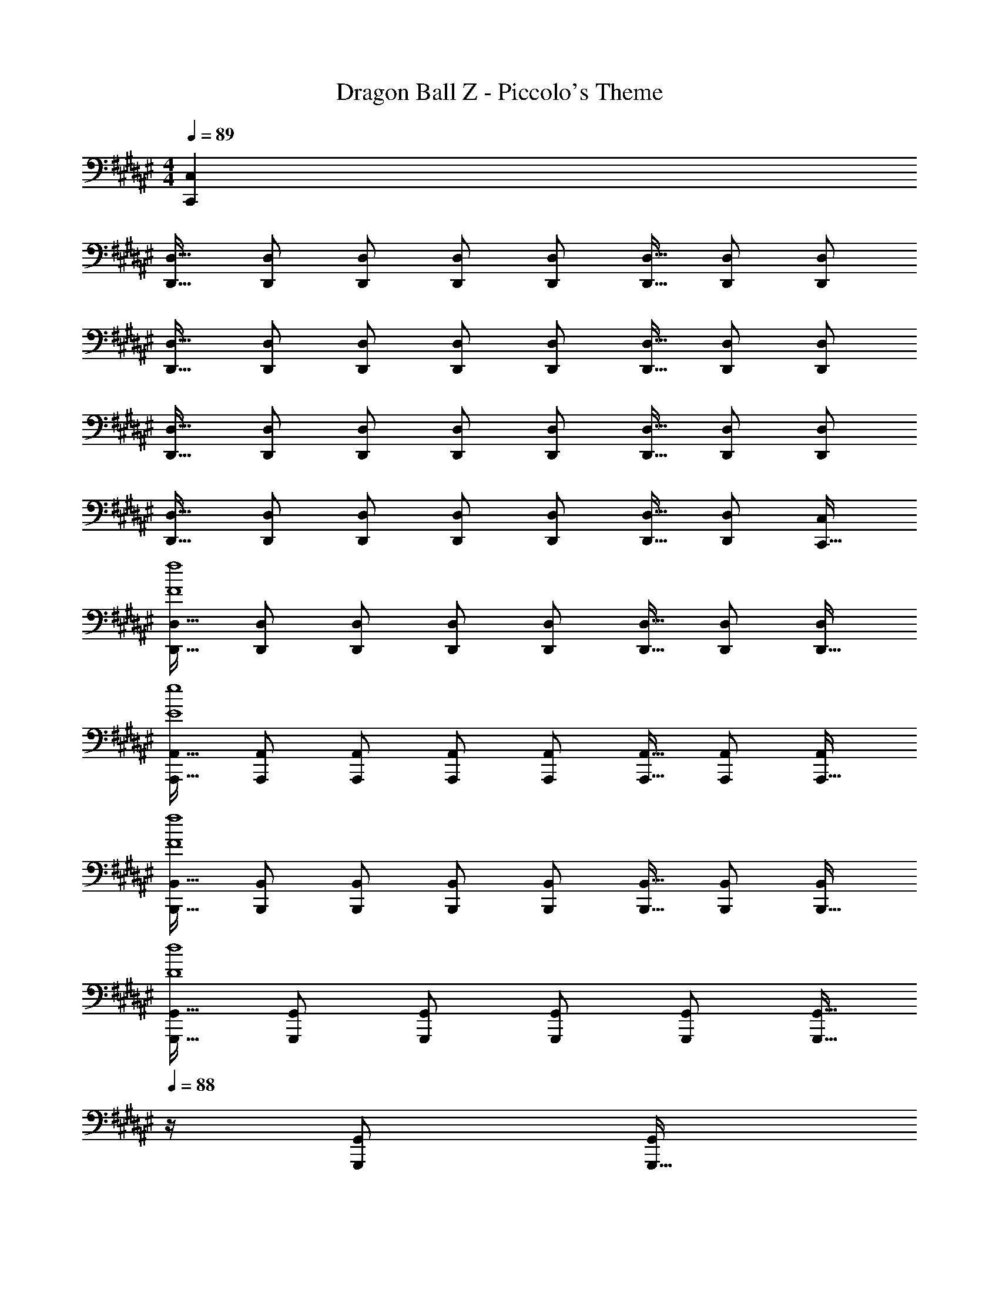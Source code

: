 X: 1
T: Dragon Ball Z - Piccolo's Theme
Z: ABC Generated by Starbound Composer
L: 1/4
M: 4/4
Q: 1/4=89
K: F#
[C,,C,] 
[D,,17/32D,17/32] [D,,/D,/] [D,,/D,/] [D,,/D,/] [D,,/D,/] [D,,15/32D,15/32] [D,,/D,/] [D,,/D,/] 
[D,,17/32D,17/32] [D,,/D,/] [D,,/D,/] [D,,/D,/] [D,,/D,/] [D,,15/32D,15/32] [D,,/D,/] [D,,/D,/] 
[D,,17/32D,17/32] [D,,/D,/] [D,,/D,/] [D,,/D,/] [D,,/D,/] [D,,15/32D,15/32] [D,,/D,/] [D,,/D,/] 
[D,,17/32D,17/32] [D,,/D,/] [D,,/D,/] [D,,/D,/] [D,,/D,/] [D,,15/32D,15/32] [D,/D,,15/28] [C,/C,,17/32] 
[D,,17/32D,17/32F4f4] [D,,/D,/] [D,,/D,/] [D,,/D,/] [D,,/D,/] [D,,15/32D,15/32] [D,,/D,/] [D,/D,,17/32] 
[A,,,17/32A,,17/32E4e4] [A,,,/A,,/] [A,,,/A,,/] [A,,,/A,,/] [A,,,/A,,/] [A,,,15/32A,,15/32] [A,,,/A,,/] [A,,/A,,,17/32] 
[B,,,17/32B,,17/32F4f4] [B,,,/B,,/] [B,,,/B,,/] [B,,,/B,,/] [B,,,/B,,/] [B,,,15/32B,,15/32] [B,,,/B,,/] [B,,/B,,,17/32] 
[G,,,17/32G,,17/32D4d4] [G,,,/G,,/] [G,,,/G,,/] [G,,,/G,,/] [G,,,/G,,/] [z7/32G,,,15/32G,,15/32] 
Q: 1/4=88
z/4 [G,,,/G,,/] [z/4G,,/G,,,17/32] 
Q: 1/4=87
z/4 
Q: 1/4=89
[D,,17/32D,17/32F4f4] [D,,/D,/] [D,,/D,/] [D,,/D,/] [D,,/D,/] [D,,15/32D,15/32] [D,,/D,/] [D,/D,,17/32] 
[A,,,17/32A,,17/32E4e4] [A,,,/A,,/] [A,,,/A,,/] [A,,,/A,,/] [A,,,/A,,/] [A,,,15/32A,,15/32] [A,,,/A,,/] [A,,/A,,,17/32] 
[B,,,17/32B,,17/32D4d4] [B,,,/B,,/] [B,,,/B,,/] [B,,,/B,,/] [B,,,/B,,/] [B,,,15/32B,,15/32] [B,,,/B,,/] [B,,/B,,,17/32] 
[C,,17/32C,17/32C65/32c65/32] [C,,/C,/] [C,,/C,/] [C,,/C,/] [C,,/C,/F,31/32F31/32] [C,,15/32C,15/32] [C,,/C,/E,E] [C,/C,,17/32] 
[D,,17/32D,17/32F4f4] [D,,/D,/] [D,,/D,/] [D,,/D,/] [D,,/D,/] [D,,15/32D,15/32] [D,,/D,/] [D,/D,,17/32] 
[A,,,17/32A,,17/32E4e4] [A,,,/A,,/] [A,,,/A,,/] [A,,,/A,,/] [A,,,/A,,/] [A,,,15/32A,,15/32] [A,,,/A,,/] [A,,/A,,,17/32] 
[B,,,17/32B,,17/32D4d4] [B,,,/B,,/] [B,,,/B,,/] [B,,,/B,,/] [B,,,/B,,/] [B,,,15/32B,,15/32] [B,,,/B,,/] [B,,/B,,,17/32] 
[C,,17/32C,17/32C4c4] [C,,/C,/] [C,,/C,/] [C,,/C,/] [C,,/C,/] [C,,15/32C,15/32] [C,,/C,/] [C,/C,,17/32] 
[D,,17/32D,17/32F4f4] [D,,/D,/] [D,,/D,/] [D,,/D,/] [D,,/D,/] [D,,15/32D,15/32] [D,,/D,/] [D,/D,,17/32] 
[A,,,17/32A,,17/32E4e4] [A,,,/A,,/] [A,,,/A,,/] [A,,,/A,,/] [A,,,/A,,/] [A,,,15/32A,,15/32] [A,,,/A,,/] [A,,/A,,,17/32] 
[B,,,17/32B,,17/32F4f4] [B,,,/B,,/] [B,,,/B,,/] [B,,,/B,,/] [B,,,/B,,/] [B,,,15/32B,,15/32] [B,,,/B,,/] [B,,/B,,,17/32] 
[C,,17/32C,17/32G4g4] [C,,/C,/] [C,,/C,/] [C,,/C,/] [C,,/C,/] [C,,15/32C,15/32] [C,,/C,/] [C,/C,,17/32] 
[D,,17/32D,17/32A4a4] [D,,/D,/] [D,,/D,/] [D,,/D,/] [D,,/D,/] [D,,15/32D,15/32] [D,,/D,/] [D,,/D,/] 
[D,,17/32D,17/32] [D,,/D,/] [D,,/D,/] [D,,/D,/] [D,,/D,/] [D,,15/32D,15/32] [D,,/D,/] [D,,/D,/] 
[D,,17/32D,17/32] [D,,/D,/] [D,,/D,/] [D,,/D,/] [D,,/D,/] [D,,15/32D,15/32] [D,,/D,/] [D,,/D,/] 
[D,,17/32D,17/32] [D,,/D,/] [D,,/D,/] [D,,/D,/] [D,,/D,/] [D,,15/32D,15/32] [D,/D,,15/28] [C,/C,,17/32] 
[D,,17/32D,17/32F4f4] [D,,/D,/] [D,,/D,/] [D,,/D,/] [D,,/D,/] [D,,15/32D,15/32] [D,,/D,/] [D,/D,,17/32] 
[A,,,17/32A,,17/32E4e4] [A,,,/A,,/] [A,,,/A,,/] [A,,,/A,,/] [A,,,/A,,/] [A,,,15/32A,,15/32] [A,,,/A,,/] [A,,/A,,,17/32] 
[B,,,17/32B,,17/32F4f4] [B,,,/B,,/] [B,,,/B,,/] [B,,,/B,,/] [B,,,/B,,/] [B,,,15/32B,,15/32] [B,,,/B,,/] [B,,/B,,,17/32] 
[G,,,17/32G,,17/32D4d4] [G,,,/G,,/] [G,,,/G,,/] [G,,,/G,,/] [G,,,/G,,/] [z7/32G,,,15/32G,,15/32] 
Q: 1/4=88
z/4 [G,,,/G,,/] [z/4G,,/G,,,17/32] 
Q: 1/4=87
z/4 
Q: 1/4=89
[D,,17/32D,17/32F65/32f65/32] [D,,/D,/] [D,,/D,/] [D,,/D,/] [D,,/D,/F63/32f63/32] [D,,15/32D,15/32] [D,,/D,/] [D,/D,,17/32] 
[A,,,17/32A,,17/32E65/32e65/32] [A,,,/A,,/] [A,,,/A,,/] [A,,,/A,,/] [A,,,/A,,/E63/32e63/32] [A,,,15/32A,,15/32] [A,,,/A,,/] [A,,/A,,,17/32] 
[B,,,17/32B,,17/32D65/32d65/32] [B,,,/B,,/] [B,,,/B,,/] [B,,,/B,,/] [B,,,/B,,/D63/32d63/32] [B,,,15/32B,,15/32] [B,,,/B,,/] [B,,/B,,,17/32] 
[C,,17/32C,17/32C65/32c65/32] [C,,/C,/] [C,,/C,/] [C,,/C,/] [C,,/C,/C63/32c63/32] [C,,15/32C,15/32] [C,,/C,/] [C,/C,,17/32] 
[D,,17/32D,17/32F65/32f65/32] [D,,/D,/] [D,,/D,/] [D,,/D,/] [D,,/D,/F63/32f63/32] [D,,15/32D,15/32] [D,,/D,/] [D,/D,,17/32] 
[A,,,17/32A,,17/32E65/32e65/32] [A,,,/A,,/] [A,,,/A,,/] [A,,,/A,,/] [A,,,/A,,/E63/32e63/32] [A,,,15/32A,,15/32] [A,,,/A,,/] [A,,/A,,,17/32] 
[B,,,17/32B,,17/32D65/32d65/32] [B,,,/B,,/] [B,,,/B,,/] [B,,,/B,,/] [B,,,/B,,/D63/32d63/32] [B,,,15/32B,,15/32] [B,,,/B,,/] [B,,/B,,,17/32] 
[C,,17/32C,17/32C65/32c65/32] [C,,/C,/] [C,,/C,/] [C,,/C,/] [C,,/C,/C63/32c63/32] [C,,15/32C,15/32] [C,,/C,/] [C,/C,,17/32] 
[D,,17/32D,17/32F65/32f65/32] [D,,/D,/] [D,,/D,/] [D,,/D,/] [D,,/D,/F63/32f63/32] [D,,15/32D,15/32] [D,,/D,/] [D,/D,,17/32] 
[A,,,17/32A,,17/32E65/32e65/32] [A,,,/A,,/] [A,,,/A,,/] [A,,,/A,,/] [A,,,/A,,/E63/32e63/32] [A,,,15/32A,,15/32] [A,,,/A,,/] [A,,/A,,,17/32] 
[B,,,17/32B,,17/32F65/32f65/32] [B,,,/B,,/] [B,,,/B,,/] [B,,,/B,,/] [B,,,/B,,/F63/32f63/32] [B,,,15/32B,,15/32] [B,,,/B,,/] [B,,/B,,,17/32] 
[C,,17/32C,17/32G65/32g65/32] [C,,/C,/] [C,,/C,/] [C,,/C,/] [C,,/C,/G63/32g63/32] [C,,15/32C,15/32] [C,,/C,/] [C,/C,,17/32] 
[D,,17/32D,17/32A4a4] [D,,/D,/] [D,,/D,/] [D,,/D,/] [D,,/D,/] [D,,15/32D,15/32] [D,,/D,/] [D,,/D,/] 
[D,,17/32D,17/32] [D,,/D,/] [D,,/D,/] [D,,/D,/] [D,,/D,/] [D,,15/32D,15/32] [D,,/D,/] [D,,/D,/] 
[D,,17/32D,17/32] [D,,/D,/] [D,,/D,/] [D,,/D,/] [D,,/D,/] [D,,15/32D,15/32] [D,,/D,/] [D,,/D,/] 
[D,,17/32D,17/32] [D,,/D,/] [D,,/D,/] [D,,/D,/] [D,,/D,/] [D,,15/32D,15/32] [D,/D,,15/28] [C,/C,,17/32] 
[D,,17/32D,17/32F4f4] [D,,/D,/] [D,,/D,/] [D,,/D,/] [D,,/D,/] [D,,15/32D,15/32] [D,,/D,/] [D,/D,,17/32] 
[A,,,17/32A,,17/32E4e4] [A,,,/A,,/] [A,,,/A,,/] [A,,,/A,,/] [A,,,/A,,/] [A,,,15/32A,,15/32] [A,,,/A,,/] [A,,/A,,,17/32] 
[B,,,17/32B,,17/32F4f4] [B,,,/B,,/] [B,,,/B,,/] [B,,,/B,,/] [B,,,/B,,/] [B,,,15/32B,,15/32] [B,,,/B,,/] [B,,/B,,,17/32] 
[G,,,17/32G,,17/32D65/32d65/32] [G,,,/G,,/] [G,,,/G,,/] [G,,,/G,,/] [G,,,/G,,/F31/32f31/32] [z7/32G,,,15/32G,,15/32] 
Q: 1/4=88
z/4 [G,,,/G,,/Ee] [z/4G,,/G,,,17/32] 
Q: 1/4=87
z/4 
Q: 1/4=89
[D,,17/32D,17/32F4f4] [D,,/D,/] [D,,/D,/] [D,,/D,/] [D,,/D,/] [D,,15/32D,15/32] [D,,/D,/] [D,/D,,17/32] 
[A,,,17/32A,,17/32E4e4] [A,,,/A,,/] [A,,,/A,,/] [A,,,/A,,/] [A,,,/A,,/] [A,,,15/32A,,15/32] [A,,,/A,,/] [A,,/A,,,17/32] 
[B,,,17/32B,,17/32D4d4] [B,,,/B,,/] [B,,,/B,,/] [B,,,/B,,/] [B,,,/B,,/] [B,,,15/32B,,15/32] [B,,,/B,,/] [B,,/B,,,17/32] 
[C,,17/32C,17/32C4c4] [C,,/C,/] [C,,/C,/] [C,,/C,/] [C,,/C,/] [C,,15/32C,15/32] [C,,/C,/] [C,,3/7C,3/7] 
